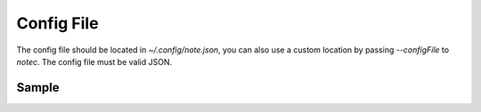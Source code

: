 Config File
===========

The config file should be located in `~/.config/note.json`, you can also
use a custom location by passing `--configFile` to `notec`.  The config 
file must be valid JSON.


Sample
------
